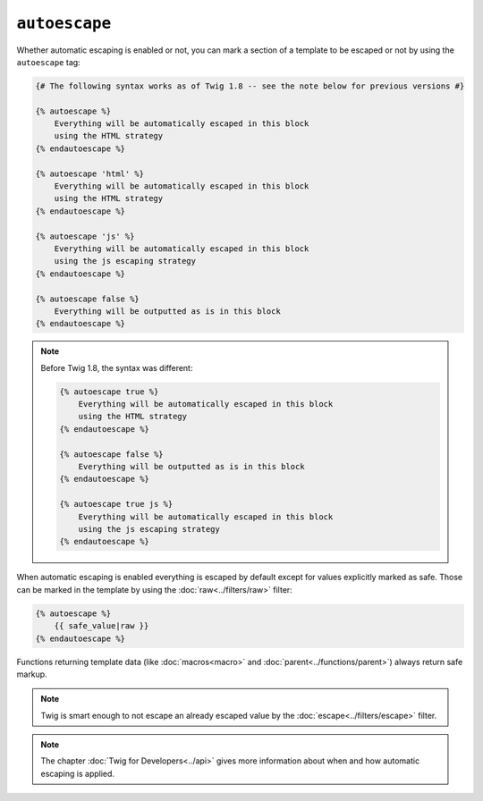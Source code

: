 ``autoescape``
==============

Whether automatic escaping is enabled or not, you can mark a section of a
template to be escaped or not by using the ``autoescape`` tag:

.. code-block:: jinja

    {# The following syntax works as of Twig 1.8 -- see the note below for previous versions #}

    {% autoescape %}
        Everything will be automatically escaped in this block
        using the HTML strategy
    {% endautoescape %}

    {% autoescape 'html' %}
        Everything will be automatically escaped in this block
        using the HTML strategy
    {% endautoescape %}

    {% autoescape 'js' %}
        Everything will be automatically escaped in this block
        using the js escaping strategy
    {% endautoescape %}

    {% autoescape false %}
        Everything will be outputted as is in this block
    {% endautoescape %}

.. note::

    Before Twig 1.8, the syntax was different:

    .. code-block:: jinja

        {% autoescape true %}
            Everything will be automatically escaped in this block
            using the HTML strategy
        {% endautoescape %}

        {% autoescape false %}
            Everything will be outputted as is in this block
        {% endautoescape %}

        {% autoescape true js %}
            Everything will be automatically escaped in this block
            using the js escaping strategy
        {% endautoescape %}

When automatic escaping is enabled everything is escaped by default except for
values explicitly marked as safe. Those can be marked in the template by using
the :doc:`raw<../filters/raw>` filter:

.. code-block:: jinja

    {% autoescape %}
        {{ safe_value|raw }}
    {% endautoescape %}

Functions returning template data (like :doc:`macros<macro>` and
:doc:`parent<../functions/parent>`) always return safe markup.

.. note::

    Twig is smart enough to not escape an already escaped value by the
    :doc:`escape<../filters/escape>` filter.

.. note::

    The chapter :doc:`Twig for Developers<../api>` gives more information
    about when and how automatic escaping is applied.

